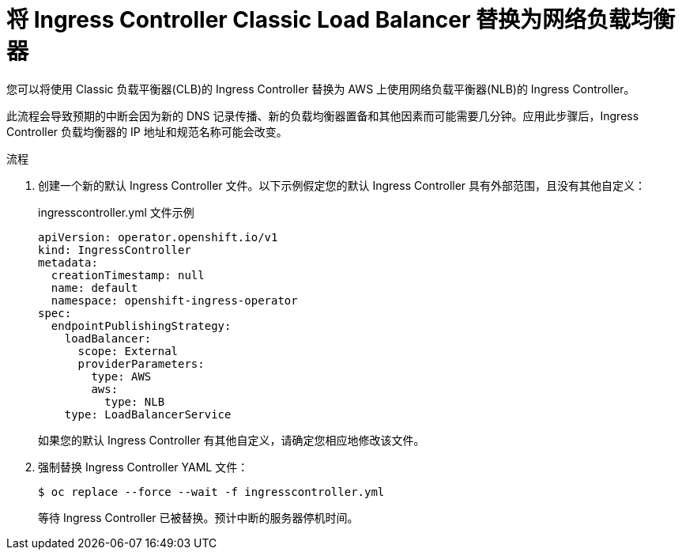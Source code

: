 // Module included in the following assemblies:
//
// * networking/configuring_ingress_cluster_traffic/configuring-ingress-cluster-traffic-aws-network-load-balancer.adoc

:_content-type: PROCEDURE
[id="nw-aws-replacing-clb-with-nlb_{context}"]
= 将 Ingress Controller Classic Load Balancer 替换为网络负载均衡器

您可以将使用 Classic 负载平衡器(CLB)的 Ingress Controller 替换为 AWS 上使用网络负载平衡器(NLB)的 Ingress Controller。

[警告]
====
此流程会导致预期的中断会因为新的 DNS 记录传播、新的负载均衡器置备和其他因素而可能需要几分钟。应用此步骤后，Ingress Controller 负载均衡器的 IP 地址和规范名称可能会改变。
====

.流程

. 创建一个新的默认 Ingress Controller 文件。以下示例假定您的默认 Ingress Controller 具有外部范围，且没有其他自定义：
+
.ingresscontroller.yml 文件示例
[source,yaml]
----
apiVersion: operator.openshift.io/v1
kind: IngressController
metadata:
  creationTimestamp: null
  name: default
  namespace: openshift-ingress-operator
spec:
  endpointPublishingStrategy:
    loadBalancer:
      scope: External
      providerParameters:
        type: AWS
        aws:
          type: NLB
    type: LoadBalancerService
----
+ 
如果您的默认 Ingress Controller 有其他自定义，请确定您相应地修改该文件。

. 强制替换 Ingress Controller YAML 文件：
+
[source,terminal]
----
$ oc replace --force --wait -f ingresscontroller.yml
----
+
等待 Ingress Controller 已被替换。预计中断的服务器停机时间。
